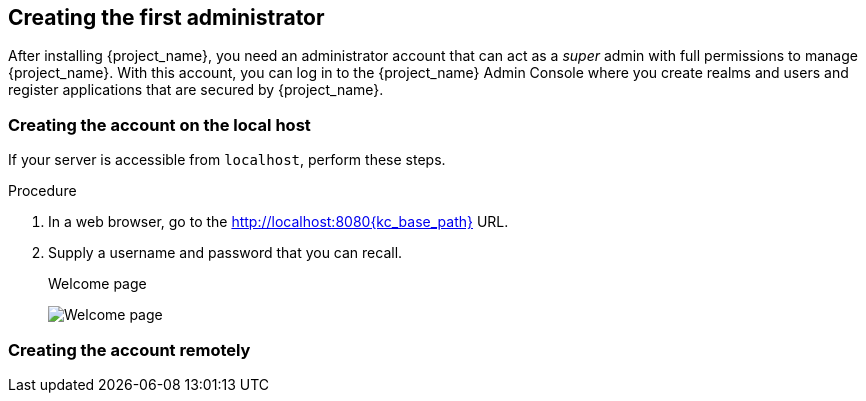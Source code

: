 
[id="creating-first-admin_{context}"]
== Creating the first administrator

After installing {project_name}, you need an administrator account that can act as a _super_ admin with full permissions to manage {project_name}. With this account, you can log in to the {project_name} Admin Console where you create realms and users and register applications that are secured by {project_name}. 

=== Creating the account on the local host

If your server is accessible from `localhost`, perform these steps.

.Procedure

. In a web browser, go to the http://localhost:8080{kc_base_path} URL.

. Supply a username and password that you can recall.
+
.Welcome page
image:{project_images}/initial-welcome-page.png[Welcome page]

=== Creating the account remotely

ifeval::["{kc_dist}" == "quarkus"]
If you cannot access the server from a `localhost` address or just want to start {project_name} from the command line, use the `KEYCLOAK_ADMIN` and `KEYCLOAK_ADMIN_PASSWORD` environment variables to create an initial admin account.

For example:
[source,bash]
----
export KEYCLOAK_ADMIN=<username>
export KEYCLOAK_ADMIN_PASSWORD=<password>

bin/kc.[sh|bat] start
----
endif::[]

ifeval::["{kc_dist}" == "wildfly"]
If you cannot access the server from a `localhost` address, or just want to start {project_name} from the command line, use the `.../bin/add-user-keycloak` script.

.Add-user-keycloak script
image:{project_images}/add-user-script.png[]

The parameters differ based on if you use the standalone operation mode or domain operation mode.  For standalone mode, here is how you use the script.

.Linux/Unix
[source]
----
$ .../bin/add-user-keycloak.sh -r master -u <username> -p <password>
----

.Windows
[source]
----
> ...\bin\add-user-keycloak.bat -r master -u <username> -p <password>
----

For domain mode, you have to point the script to one of your server hosts using the `-sc` switch.

.Linux/Unix
[source]
----
$ .../bin/add-user-keycloak.sh --sc domain/servers/server-one/configuration -r master -u <username> -p <password>
----

.Windows
[source]
----
> ...\bin\add-user-keycloak.bat --sc domain/servers/server-one/configuration -r master -u <username> -p <password>
----
endif::[]
 